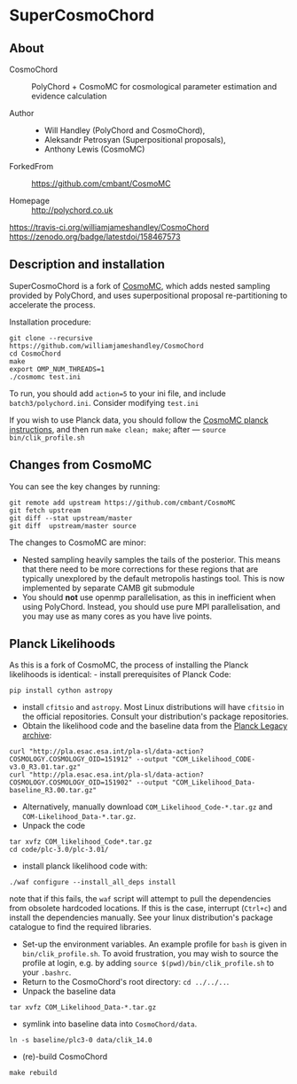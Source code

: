 * SuperCosmoChord

** About
   :PROPERTIES:
   :CUSTOM_ID: supercosmochord
   :END:
 - CosmoChord :: PolyChord + CosmoMC for cosmological parameter
   estimation and evidence calculation

 - Author ::
   - Will Handley (PolyChord and CosmoChord),
   - Aleksandr Petrosyan (Superpositional proposals),
   - Anthony Lewis (CosmoMC)

 - ForkedFrom :: [[https://github.com/cmbant/CosmoMC]]

 - Homepage :: [[http://polychord.co.uk]]

 [[https://travis-ci.org/williamjameshandley/CosmoChord ]][[https://zenodo.org/badge/latestdoi/158467573]]

** Description and installation
   :PROPERTIES:
   :CUSTOM_ID: description-and-installation
   :END:
SuperCosmoChord is a fork of
[[https://github.com/cmbant/CosmoMC][CosmoMC]], which adds nested
sampling provided by PolyChord, and uses superpositional proposal
re-partitioning to accelerate the process.

Installation procedure:

#+begin_src shell
  git clone --recursive https://github.com/williamjameshandley/CosmoChord
  cd CosmoChord
  make
  export OMP_NUM_THREADS=1
  ./cosmomc test.ini
#+end_src

To run, you should add =action=5= to your ini file, and include
=batch3/polychord.ini=. Consider modifying =test.ini=

If you wish to use Planck data, you should follow the
[[https://cosmologist.info/cosmomc/readme_planck.html][CosmoMC planck
instructions]], and then run =make clean; make=; after ---
=source bin/clik_profile.sh=

** Changes from CosmoMC
   :PROPERTIES:
   :CUSTOM_ID: changes-from-cosmomc
   :END:
You can see the key changes by running:

#+begin_src shell
  git remote add upstream https://github.com/cmbant/CosmoMC
  git fetch upstream
  git diff --stat upstream/master
  git diff  upstream/master source 
#+end_src

The changes to CosmoMC are minor:

- Nested sampling heavily samples the tails of the posterior. This means
  that there need to be more corrections for these regions that are
  typically unexplored by the default metropolis hastings tool. This is
  now implemented by separate CAMB git submodule
- You should *not* use openmp parallelisation, as this in inefficient
  when using PolyChord. Instead, you should use pure MPI
  parallelisation, and you may use as many cores as you have live
  points.

** Planck Likelihoods
   :PROPERTIES:
   :CUSTOM_ID: planck-likelihoods
   :END:
As this is a fork of CosmoMC, the process of installing the Planck
likelihoods is identical: - install prerequisites of Planck Code:

#+begin_src shell
  pip install cython astropy
#+end_src

- install =cfitsio= and =astropy=. Most Linux distributions will have
  =cfitsio= in the official repositories. Consult your distribution's
  package repositories.
- Obtain the likelihood code and the baseline data from the
  [[http://pla.esac.esa.int/pla/#home][Planck Legacy archive]]:

#+begin_src shell
  curl "http://pla.esac.esa.int/pla-sl/data-action?COSMOLOGY.COSMOLOGY_OID=151912" --output "COM_Likelihood_CODE-v3.0_R3.01.tar.gz"
  curl "http://pla.esac.esa.int/pla-sl/data-action?COSMOLOGY.COSMOLOGY_OID=151902" --output "COM_Likelihood_Data-baseline_R3.00.tar.gz"
#+end_src

- Alternatively, manually download =COM_Likelihood_Code-*.tar.gz= and
  =COM-Likelihood_Data-*.tar.gz=.
- Unpack the code

#+begin_src shell
  tar xvfz COM_likelihood_Code*.tar.gz 
  cd code/plc-3.0/plc-3.01/ 
#+end_src

- install planck likelihood code with:

#+begin_src shell
  ./waf configure --install_all_deps install
#+end_src

note that if this fails, the =waf= script will attempt to pull the
dependencies from obsolete hardcoded locations. If this is the case,
interrupt (=Ctrl+c=) and install the dependencies manually. See your
linux distribution's package catalogue to find the required libraries.

- Set-up the environment variables. An example profile for =bash= is
  given in =bin/clik_profile.sh=. To avoid frustration, you may wish to
  source the profile at login, e.g. by adding
  =source $(pwd)/bin/clik_profile.sh= to your =.bashrc=.
- Return to the CosmoChord's root directory: =cd ../../..=.
- Unpack the baseline data

#+begin_src shell
  tar xvfz COM_Likelihood_Data-*.tar.gz
#+end_src

- symlink into baseline data into =CosmoChord/data=.

#+begin_src shell
  ln -s baseline/plc3-0 data/clik_14.0
#+end_src

- (re)-build CosmoChord

#+begin_src shell
  make rebuild
#+end_src
